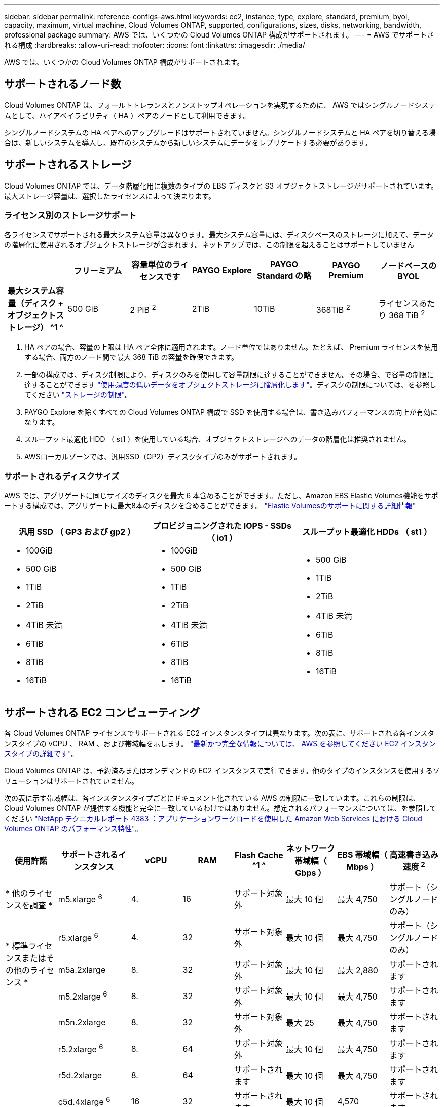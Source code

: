 ---
sidebar: sidebar 
permalink: reference-configs-aws.html 
keywords: ec2, instance, type, explore, standard, premium, byol, capacity, maximum, virtual machine, Cloud Volumes ONTAP, supported, configurations, sizes, disks, networking, bandwidth, professional package 
summary: AWS では、いくつかの Cloud Volumes ONTAP 構成がサポートされます。 
---
= AWS でサポートされる構成
:hardbreaks:
:allow-uri-read: 
:nofooter: 
:icons: font
:linkattrs: 
:imagesdir: ./media/


[role="lead"]
AWS では、いくつかの Cloud Volumes ONTAP 構成がサポートされます。



== サポートされるノード数

Cloud Volumes ONTAP は、フォールトトレランスとノンストップオペレーションを実現するために、 AWS ではシングルノードシステムとして、ハイアベイラビリティ（ HA ）ペアのノードとして利用できます。

シングルノードシステムの HA ペアへのアップグレードはサポートされていません。シングルノードシステムと HA ペアを切り替える場合は、新しいシステムを導入し、既存のシステムから新しいシステムにデータをレプリケートする必要があります。



== サポートされるストレージ

Cloud Volumes ONTAP では、データ階層化用に複数のタイプの EBS ディスクと S3 オブジェクトストレージがサポートされています。最大ストレージ容量は、選択したライセンスによって決まります。



=== ライセンス別のストレージサポート

各ライセンスでサポートされる最大システム容量は異なります。最大システム容量には、ディスクベースのストレージに加えて、データの階層化に使用されるオブジェクトストレージが含まれます。ネットアップでは、この制限を超えることはサポートしていません

[cols="h,d,d,d,d,d,d"]
|===
|  | フリーミアム | 容量単位のライセンスです | PAYGO Explore | PAYGO Standard の略 | PAYGO Premium | ノードベースの BYOL 


| 最大システム容量（ディスク + オブジェクトストレージ） ^1 ^ | 500 GiB | 2 PiB ^2^ | 2TiB | 10TiB | 368TiB ^2^ | ライセンスあたり 368 TiB ^2^ 


| サポートされているディスクタイプ  a| 
* 汎用SSD（GP3およびGP2）^3^、^5^
* プロビジョニングされた IOPS SSD （ io1 ） ^3^
* スループット最適化 HDD （ st1 ） ^4^




| S3 へのコールドデータ階層化 6+| サポートされます 
|===
. HA ペアの場合、容量の上限は HA ペア全体に適用されます。ノード単位ではありません。たとえば、 Premium ライセンスを使用する場合、両方のノード間で最大 368 TiB の容量を確保できます。
. 一部の構成では、ディスク制限により、ディスクのみを使用して容量制限に達することができません。その場合、で容量の制限に達することができます https://docs.netapp.com/us-en/bluexp-cloud-volumes-ontap/concept-data-tiering.html["使用頻度の低いデータをオブジェクトストレージに階層化します"^]。ディスクの制限については、を参照してください link:reference-limits-aws.html["ストレージの制限"]。
. PAYGO Explore を除くすべての Cloud Volumes ONTAP 構成で SSD を使用する場合は、書き込みパフォーマンスの向上が有効になります。
. スループット最適化 HDD （ st1 ）を使用している場合、オブジェクトストレージへのデータの階層化は推奨されません。
. AWSローカルゾーンでは、汎用SSD（GP2）ディスクタイプのみがサポートされます。




=== サポートされるディスクサイズ

AWS では、アグリゲートに同じサイズのディスクを最大 6 本含めることができます。ただし、Amazon EBS Elastic Volumes機能をサポートする構成では、アグリゲートに最大8本のディスクを含めることができます。 https://docs.netapp.com/us-en/bluexp-cloud-volumes-ontap/concept-aws-elastic-volumes.html["Elastic Volumesのサポートに関する詳細情報"^]

[cols="3*"]
|===
| 汎用 SSD （ GP3 および gp2 ） | プロビジョニングされた IOPS - SSDs （ io1 ） | スループット最適化 HDDs （ st1 ） 


 a| 
* 100GiB
* 500 GiB
* 1TiB
* 2TiB
* 4TiB 未満
* 6TiB
* 8TiB
* 16TiB

 a| 
* 100GiB
* 500 GiB
* 1TiB
* 2TiB
* 4TiB 未満
* 6TiB
* 8TiB
* 16TiB

 a| 
* 500 GiB
* 1TiB
* 2TiB
* 4TiB 未満
* 6TiB
* 8TiB
* 16TiB


|===


== サポートされる EC2 コンピューティング

各 Cloud Volumes ONTAP ライセンスでサポートされる EC2 インスタンスタイプは異なります。次の表に、サポートされる各インスタンスタイプの vCPU 、 RAM 、および帯域幅を示します。 https://aws.amazon.com/ec2/instance-types/["最新かつ完全な情報については、 AWS を参照してください EC2 インスタンスタイプの詳細です"^]。

Cloud Volumes ONTAP は、予約済みまたはオンデマンドの EC2 インスタンスで実行できます。他のタイプのインスタンスを使用するソリューションはサポートされていません。

次の表に示す帯域幅は、各インスタンスタイプごとにドキュメント化されている AWS の制限に一致しています。これらの制限は、 Cloud Volumes ONTAP が提供する機能と完全に一致しているわけではありません。想定されるパフォーマンスについては、を参照してください https://www.netapp.com/pdf.html?item=/media/9088-tr4383pdf.pdf["NetApp テクニカルレポート 4383 ：アプリケーションワークロードを使用した Amazon Web Services における Cloud Volumes ONTAP のパフォーマンス特性"^]。

[cols="8*"]
|===
| 使用許諾 | サポートされるインスタンス | vCPU | RAM | Flash Cache ^1 ^ | ネットワーク帯域幅（ Gbps ） | EBS 帯域幅（ Mbps ） | 高速書き込み速度 ^2^ 


| * 他のライセンスを調査 * | m5.xlarge ^6^ | 4. | 16 | サポート対象外 | 最大 10 個 | 最大 4,750 | サポート（シングルノードのみ） 


.3+| * 標準ライセンスまたはその他のライセンス * | r5.xlarge ^6^ | 4. | 32 | サポート対象外 | 最大 10 個 | 最大 4,750 | サポート（シングルノードのみ） 


| m5a.2xlarge | 8. | 32 | サポート対象外 | 最大 10 個 | 最大 2,880 | サポートされます 


| m5.2xlarge ^6^ | 8. | 32 | サポート対象外 | 最大 10 個 | 最大 4,750 | サポートされます 


.22+| * Premium またはその他のライセンス * | m5n.2xlarge | 8. | 32 | サポート対象外 | 最大 25 | 最大 4,750 | サポートされます 


| r5.2xlarge ^6^ | 8. | 64 | サポート対象外 | 最大 10 個 | 最大 4,750 | サポートされます 


| r5d.2xlarge | 8. | 64 | サポートされます | 最大 10 個 | 最大 4,750 | サポートされます 


| c5d.4xlarge ^6^ | 16 | 32 | サポートされます | 最大 10 個 | 4,570 | サポートされます 


| m5.4xlarge ^6^ | 16 | 64 | サポート対象外 | 最大 10 個 | 4,750 | サポートされます 


| m5dn.mcip | 16 | 64 | サポートされます | 最大 25 | 4,750 | サポートされます 


| m5d.8xlarge | 32 | 128 | サポートされます | 10. | 6,800 | サポートされます 


| r5.8xlarge | 32 | 256 | サポート対象外 | 10. | 6,800 | サポートされます 


| c5.9xlarge のサイズ | 36 | 72 | サポート対象外 | 10. | 9,500 | サポートされます 


| c5d.9xlarge | 36 | 72 | サポートされます | 10. | 9,500 | サポートされます 


| c5n.9xlarge | 36 | 96 | サポート対象外 | 50 | 9,500 | サポートされます 


| C5a.12xlarge | 48 | 96 | サポート対象外 | 12. | 4,750 | サポートされます 


| c5.18 × ラージ | 64^4^ | 144 | サポート対象外 | 25 | 19,000 | サポートされます 


| c5d.18 x ラージ | 64^4^ | 144 | サポートされます | 25 | 19,000 | サポートされます 


| m5d.12xlarge | 48 | 192 | サポートされます | 12. | 9,500 | サポートされます 


| m5dn. 12xlarge | 48 | 192 | サポートされます | 50 | 9,500 | サポートされます 


| c5n.18 × ラージ | 64^4^ | 192 | サポート対象外 | 100 | 19,000 | サポートされます 


| m5a.16 x ラージ | 64 | 256 | サポート対象外 | 12. | 9,500 | サポートされます 


| m5.16 x ラージ | 64 | 256 | サポート対象外 | 20 | 13,600 | サポートされます 


| r5.12xlarge ^3^ | 48 | 384 | サポート対象外 | 10. | 9,500 | サポートされます 


| m5dn.24xlarge | 64^4^ | 384 | サポートされます | 100 | 19,000 | サポートされます 


| m6id.32xlarge（m6id.32xlarge） | 64^4^ | 512 | サポートされます | 50 | 40,000 | サポートされます 
|===
. 一部のインスタンスタイプにはローカル NVMe ストレージが含まれており、 Cloud Volumes ONTAP では _Flash Cache _ として使用されます。Flash Cache は、最近読み取られたユーザデータとネットアップのメタデータをリアルタイムでインテリジェントにキャッシングすることで、データへのアクセスを高速化します。データベース、 E メール、ファイルサービスなど、ランダムリードが大量に発生するワークロードに効果的です。Flash Cache のパフォーマンス向上を利用するには、すべてのボリュームで圧縮を無効にする必要があります。 https://docs.netapp.com/us-en/bluexp-cloud-volumes-ontap/concept-flash-cache.html["Flash Cache の詳細については、こちらをご覧ください"^]。
. Cloud Volumes ONTAP では、 HA ペアを使用する場合、ほとんどのインスタンスタイプで高速な書き込みがサポートされます。シングルノードシステムを使用する場合、すべてのタイプのインスタンスで高速書き込みがサポートされます。 https://docs.netapp.com/us-en/bluexp-cloud-volumes-ontap/concept-write-speed.html["書き込み速度の選択方法の詳細については、こちらをご覧ください"^]。
. r5.12xlarge インスタンスタイプには、サポート性に関する既知の制限があります。パニックが原因でノードが予期せずリブートした場合は、トラブルシューティングに使用されるコアファイルがシステムで収集されず、問題の原因となる可能性があります。お客様はリスクと限定的なサポート条件に同意し、この状況が発生した場合はすべてのサポート責任を負います。この制限は、新規に導入した HA ペアおよび 9.8 からアップグレードした HA ペアに適用されます。ただし、新しく導入するシングルノードシステムには影響しません。
. これらのEC2インスタンスタイプでは64個以上のvCPUがサポートされますが、Cloud Volumes ONTAP では最大64個のvCPUしかサポートされません。
. EC2 インスタンスタイプを選択する場合は、そのインスタンスが共有インスタンスか専用インスタンスかを指定できます。
. AWSローカルゾーンは、xlarge ~ 4xlargeのEC2インスタンスタイプファミリー（m5、c5、c5d、r5、r5d）でサポートされます。 link:https://aws.amazon.com/about-aws/global-infrastructure/localzones/features/?nc=sn&loc=2["ローカルゾーンでサポートされているEC2インスタンスタイプに関する最新の詳細については、AWSを参照してください。"^]。
+
AWSローカルゾーンでは、これらのインスタンスタイプで高速の書き込み速度はサポートされていません。





== サポートされている地域

AWS リージョンのサポートについては、を参照してください https://cloud.netapp.com/cloud-volumes-global-regions["Cloud Volume グローバルリージョン"^]。
